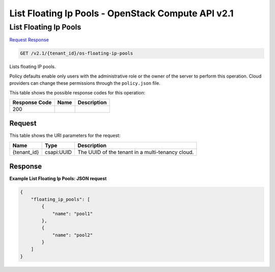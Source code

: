 =============================================================================
List Floating Ip Pools -  OpenStack Compute API v2.1
=============================================================================

List Floating Ip Pools
~~~~~~~~~~~~~~~~~~~~~~~~~

`Request <GET_list_floating_ip_pools_v2.1_tenant_id_os-floating-ip-pools.rst#request>`__
`Response <GET_list_floating_ip_pools_v2.1_tenant_id_os-floating-ip-pools.rst#response>`__

.. code-block:: javascript

    GET /v2.1/{tenant_id}/os-floating-ip-pools

Lists floating IP pools.

Policy defaults enable only users with the administrative role or the owner of the server to perform this operation. Cloud providers can change these permissions through the ``policy.json`` file.



This table shows the possible response codes for this operation:


+--------------------------+-------------------------+-------------------------+
|Response Code             |Name                     |Description              |
+==========================+=========================+=========================+
|200                       |                         |                         |
+--------------------------+-------------------------+-------------------------+


Request
^^^^^^^^^^^^^^^^^

This table shows the URI parameters for the request:

+--------------------------+-------------------------+-------------------------+
|Name                      |Type                     |Description              |
+==========================+=========================+=========================+
|{tenant_id}               |csapi:UUID               |The UUID of the tenant   |
|                          |                         |in a multi-tenancy cloud.|
+--------------------------+-------------------------+-------------------------+








Response
^^^^^^^^^^^^^^^^^^





**Example List Floating Ip Pools: JSON request**


.. code::

    {
        "floating_ip_pools": [
            {
                "name": "pool1"
            },
            {
                "name": "pool2"
            }
        ]
    }
    

